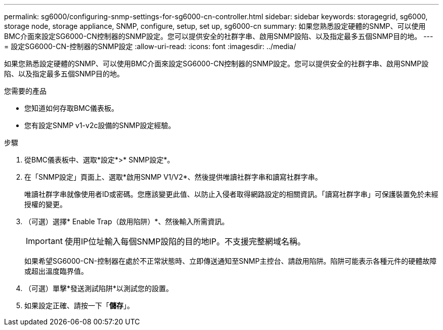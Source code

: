 ---
permalink: sg6000/configuring-snmp-settings-for-sg6000-cn-controller.html 
sidebar: sidebar 
keywords: storagegrid, sg6000, storage node, storage appliance, SNMP, configure, setup, set up, sg6000-cn 
summary: 如果您熟悉設定硬體的SNMP、可以使用BMC介面來設定SG6000-CN控制器的SNMP設定。您可以提供安全的社群字串、啟用SNMP設陷、以及指定最多五個SNMP目的地。 
---
= 設定SG6000-CN-控制器的SNMP設定
:allow-uri-read: 
:icons: font
:imagesdir: ../media/


[role="lead"]
如果您熟悉設定硬體的SNMP、可以使用BMC介面來設定SG6000-CN控制器的SNMP設定。您可以提供安全的社群字串、啟用SNMP設陷、以及指定最多五個SNMP目的地。

.您需要的產品
* 您知道如何存取BMC儀表板。
* 您有設定SNMP v1-v2c設備的SNMP設定經驗。


.步驟
. 從BMC儀表板中、選取*設定*>* SNMP設定*。
. 在「SNMP設定」頁面上、選取*啟用SNMP V1/V2*、然後提供唯讀社群字串和讀寫社群字串。
+
唯讀社群字串就像使用者ID或密碼。您應該變更此值、以防止入侵者取得網路設定的相關資訊。「讀寫社群字串」可保護裝置免於未經授權的變更。

. （可選）選擇* Enable Trap（啟用陷阱）*、然後輸入所需資訊。
+

IMPORTANT: 使用IP位址輸入每個SNMP設陷的目的地IP。不支援完整網域名稱。

+
如果希望SG6000-CN-控制器在處於不正常狀態時、立即傳送通知至SNMP主控台、請啟用陷阱。陷阱可能表示各種元件的硬體故障或超出溫度臨界值。

. （可選）單擊*發送測試陷阱*以測試您的設置。
. 如果設定正確、請按一下「*儲存*」。


